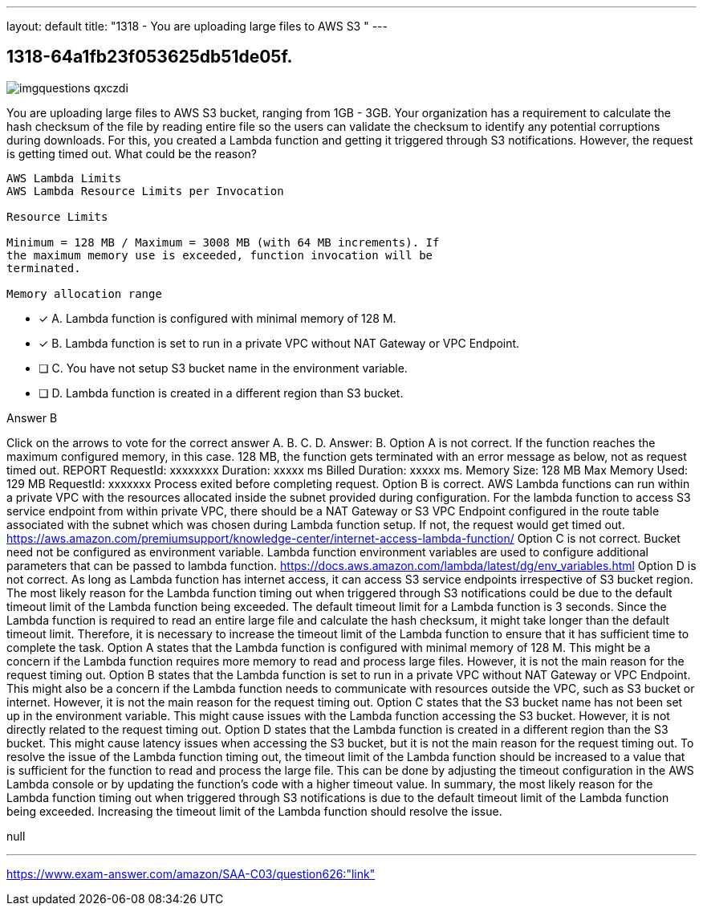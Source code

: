 ---
layout: default 
title: "1318 - You are uploading large files to AWS S3 "
---


[.question]
== 1318-64a1fb23f053625db51de05f.



[.image]
--

image::https://eaeastus2.blob.core.windows.net/optimizedimages/static/images/AWS-Certified-Solutions-Architect-Associate/answer/imgquestions_qxczdi.png[]

--


****

[.query]
--
You are uploading large files to AWS S3 bucket, ranging from 1GB - 3GB.
Your organization has a requirement to calculate the hash checksum of the file by reading entire file so the users can validate the checksum to identify any potential corruptions during downloads.
For this, you created a Lambda function and getting it triggered through S3 notifications.
However, the request is getting timed out.
What could be the reason?


[source,java]
----
AWS Lambda Limits
AWS Lambda Resource Limits per Invocation

Resource Limits

Minimum = 128 MB / Maximum = 3008 MB (with 64 MB increments). If
the maximum memory use is exceeded, function invocation will be
terminated.

Memory allocation range
----


--

[.list]
--
* [*] A. Lambda function is configured with minimal memory of 128 M.
* [*] B. Lambda function is set to run in a private VPC without NAT Gateway or VPC Endpoint.
* [ ] C. You have not setup S3 bucket name in the environment variable.
* [ ] D. Lambda function is created in a different region than S3 bucket.

--
****

[.answer]
Answer B

[.explanation]
--
Click on the arrows to vote for the correct answer
A.
B.
C.
D.
Answer: B.
Option A is not correct.
If the function reaches the maximum configured memory, in this case.
128 MB, the function gets terminated with an error message as below, not as request timed out.
REPORT RequestId: xxxxxxxx Duration: xxxxx ms Billed Duration: xxxxx ms.
Memory Size: 128 MB Max Memory Used: 129 MB RequestId: xxxxxxx Process exited before completing request.
Option B is correct.
AWS Lambda functions can run within a private VPC with the resources allocated inside the subnet provided during configuration.
For the lambda function to access S3 service endpoint from within private VPC, there should be a NAT Gateway or S3 VPC Endpoint configured in the route table associated with the subnet which was chosen during Lambda function setup.
If not, the request would get timed out.
https://aws.amazon.com/premiumsupport/knowledge-center/internet-access-lambda-function/
Option C is not correct.
Bucket need not be configured as environment variable.
Lambda function environment variables are used to configure additional parameters that can be passed to lambda function.
https://docs.aws.amazon.com/lambda/latest/dg/env_variables.html
Option D is not correct.
As long as Lambda function has internet access, it can access S3 service endpoints irrespective of S3 bucket region.
The most likely reason for the Lambda function timing out when triggered through S3 notifications could be due to the default timeout limit of the Lambda function being exceeded. The default timeout limit for a Lambda function is 3 seconds.
Since the Lambda function is required to read an entire large file and calculate the hash checksum, it might take longer than the default timeout limit. Therefore, it is necessary to increase the timeout limit of the Lambda function to ensure that it has sufficient time to complete the task.
Option A states that the Lambda function is configured with minimal memory of 128 M. This might be a concern if the Lambda function requires more memory to read and process large files. However, it is not the main reason for the request timing out.
Option B states that the Lambda function is set to run in a private VPC without NAT Gateway or VPC Endpoint. This might also be a concern if the Lambda function needs to communicate with resources outside the VPC, such as S3 bucket or internet. However, it is not the main reason for the request timing out.
Option C states that the S3 bucket name has not been set up in the environment variable. This might cause issues with the Lambda function accessing the S3 bucket. However, it is not directly related to the request timing out.
Option D states that the Lambda function is created in a different region than the S3 bucket. This might cause latency issues when accessing the S3 bucket, but it is not the main reason for the request timing out.
To resolve the issue of the Lambda function timing out, the timeout limit of the Lambda function should be increased to a value that is sufficient for the function to read and process the large file. This can be done by adjusting the timeout configuration in the AWS Lambda console or by updating the function's code with a higher timeout value.
In summary, the most likely reason for the Lambda function timing out when triggered through S3 notifications is due to the default timeout limit of the Lambda function being exceeded. Increasing the timeout limit of the Lambda function should resolve the issue.
--

[.ka]
null

'''



https://www.exam-answer.com/amazon/SAA-C03/question626:"link"


